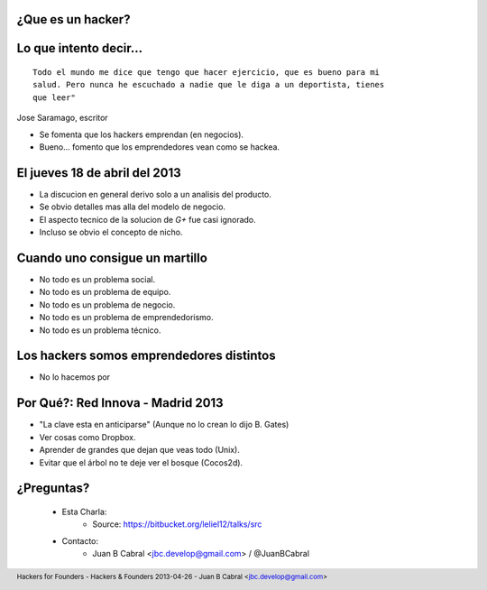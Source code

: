 ﻿.. image:: img/portada.png
   :align: center
   :scale: 100 %


¿Que es un hacker?
------------------

.. image:: img/hacker.png
   :align: center
   :scale: 100 %


Lo que intento decir...
-----------------------

::

    Todo el mundo me dice que tengo que hacer ejercicio, que es bueno para mi
    salud. Pero nunca he escuchado a nadie que le diga a un deportista, tienes
    que leer"

Jose Saramago, escritor

.. image:: img/saramago.png
   :align: right
   :scale: 70 %

- Se fomenta que los hackers emprendan (en negocios).
- Bueno... fomento que los emprendedores vean como se hackea.


El jueves 18 de abril del 2013
------------------------------

.. image:: img/robertowall.png
   :align: center
   :scale: 400 %

- La discucion en general derivo solo a un analisis del producto.
- Se obvio detalles mas alla del modelo de negocio.
- El aspecto tecnico de la solucion de *G+* fue casi ignorado.
- Incluso se obvio el concepto de nicho.


Cuando uno consigue un martillo
-------------------------------

- No todo es un problema social.
- No todo es un problema de equipo.
- No todo es un problema de negocio.
- No todo es un problema de emprendedorismo.
- No todo es un problema técnico.

.. image:: img/hammer.png
    :align: right
    :scale: 25 %


Los hackers somos emprendedores distintos
-----------------------------------------

- No lo hacemos por


Por Qué?: Red Innova - Madrid 2013
-----------------------------------

.. image:: img/rinova.png
    :align: center
    :scale: 30 %

- "La clave esta en anticiparse" (Aunque no lo crean lo dijo B. Gates)
- Ver cosas como Dropbox.
- Aprender de grandes que dejan que veas todo (Unix).
- Evitar que el árbol no te deje ver el bosque (Cocos2d).


¿Preguntas?
-----------

    - Esta Charla:
        - Source: https://bitbucket.org/leliel12/talks/src
    - Contacto:
        - Juan B Cabral <`jbc.develop@gmail.com <mailto:jbc.develop@gmail.com>`_> / @JuanBCabral

.. image:: img/ko.png
    :align: center
    :scale: 30 %


.. footer::
    Hackers for Founders - Hackers & Founders 2013-04-26
    -
    Juan B Cabral <`jbc.develop@gmail.com <mailto:jbc.develop@gmail.com>`_>


